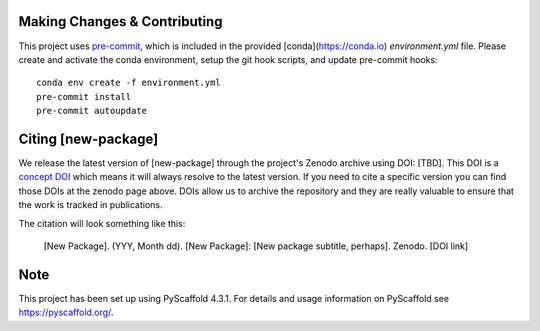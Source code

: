 

Making Changes & Contributing
=============================

This project uses `pre-commit`_, which is included in the provided [conda](https://conda.io)
`environment.yml` file. Please create and activate the conda environment, setup the git hook
scripts, and update pre-commit hooks::

    conda env create -f environment.yml
    pre-commit install
    pre-commit autoupdate

.. _pre-commit: https://pre-commit.com/

.. Update the url for CONTRIBUTING and uncomment:

    .. Please review our `CONTRIBUTING`_ guide before creating an issue and pull/merge request.

    .. .. _CONTRIBUTING: -[URL to package repo]/-/blob/main/CONTRIBUTING.rst

Citing [new-package]
====================

We release the latest version of [new-package] through the project's Zenodo archive using DOI: [TBD].
This DOI is a `concept DOI`_ which means it will always resolve to the latest version.
If you need to cite a specific version you can find those DOIs at the zenodo page above. 
DOIs allow us to archive the repository and they are really valuable to ensure that the work is tracked in publications.

.. _concept DOI: https://help.zenodo.org

The citation will look something like this:

    [New Package]. (YYY, Month dd). [New Package]: [New package subtitle, perhaps]. Zenodo. [DOI link]

.. Update url for RELEASE_WORKFLOW and uncomment:

    .. To see our workflow for making releases for different versions and to suggest improvements, please head over to the `RELEASE_WORKFLOW`_ document.

    .. _RELEASE_WORKFLOW: -[URL to package repo]/-/blob/main/RELEASE_WORKFLOW.md

Note
====

This project has been set up using PyScaffold 4.3.1. For details and usage
information on PyScaffold see https://pyscaffold.org/.
